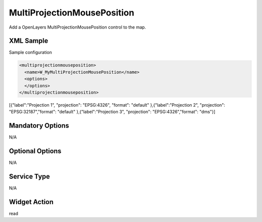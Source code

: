 .. _widget-multiprojectionmouseposition-label:

========================
 MultiProjectionMousePosition
========================

Add a OpenLayers MultiProjectionMousePosition control to the map.


XML Sample
------------
Sample configuration

.. code-block:: xml

   <multiprojectionmouseposition>
     <name>W_MyMultiProjectionMousePosition</name>
     <options>
     </options>
   </multiprojectionmouseposition>
   
[{"label":"Projection 1", "projection": "EPSG:4326", "format": "default" },{"label":"Projection 2", "projection": "EPSG:32187","format": "default" },{"label":"Projection 3", "projection": "EPSG:4326","format": "dms"}]


Mandatory Options
-------------------
N/A


Optional Options
------------------
N/A

Service Type
--------------
N/A


Widget Action
--------------
read

